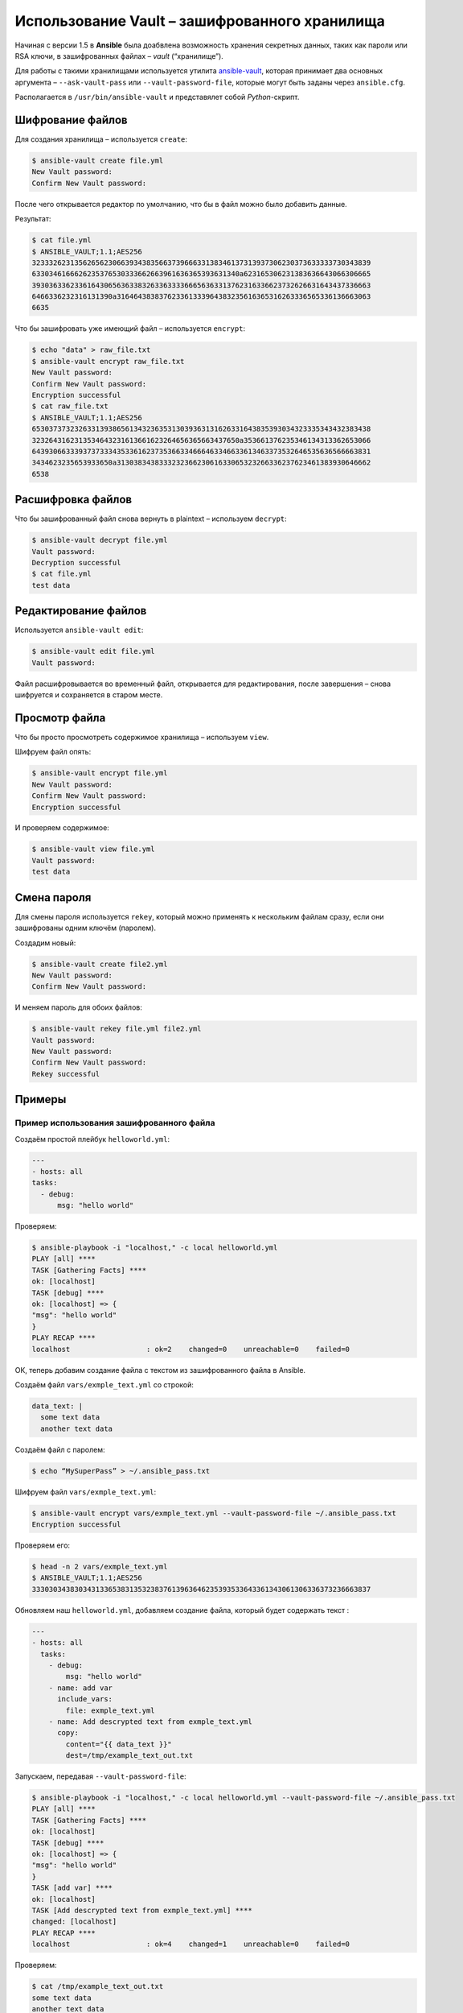 Использование Vault – зашифрованного хранилища
==============================================

Начиная с версии 1.5 в **Ansible** была доабвлена возможность хранения секретных данных, таких как пароли или RSA ключи, в зашифрованных файлах – *vault* (“хранилище”).

Для работы с такими хранилищами используется утилита ansible-vault_, которая принимает два основных аргумента – ``--ask-vault-pass`` или ``--vault-password-file``, которые могут быть заданы через ``ansible.cfg``.

.. _ansible-vault: https://docs.ansible.com/ansible/2.4/ansible-vault.html#ansible-vault

Располагается в ``/usr/bin/ansible-vault`` и представялет собой *Python*-скрипт.

Шифрование файлов
-----------------

Для создания хранилища – используется ``create``:

.. code-block:: console

   $ ansible-vault create file.yml
   New Vault password:
   Confirm New Vault password:

После чего открывается редактор по умолчанию, что бы в файл можно было добавить данные.

Результат:

.. code-block:: console

   $ cat file.yml
   $ ANSIBLE_VAULT;1.1;AES256
   32333262313562656230663934383566373966633138346137313937306230373633333730343839
   6330346166626235376530333662663961636365393631340a623165306231383636643066306665
   39303633623361643065636338326336333366656363313762316336623732626631643437336663
   6466336232316131390a316464383837623361333964383235616365316263336565336136663063
   6635

Что бы зашифровать уже имеющий файл – используется ``encrypt``:

.. code-block:: console

   $ echo "data" > raw_file.txt
   $ ansible-vault encrypt raw_file.txt
   New Vault password:
   Confirm New Vault password:
   Encryption successful
   $ cat raw_file.txt
   $ ANSIBLE_VAULT;1.1;AES256
   65303737323263313938656134323635313039363131626331643835393034323335343432383438
   3232643162313534643231613661623264656365663437650a353661376235346134313362653066
   64393066333937373334353361623735366334666463346633613463373532646535636566663831
   3434623235653933650a313038343833323236623061633065323266336237623461383930646662
   6538

Расшифровка файлов
------------------

Что бы зашифрованный файл снова вернуть в plaintext – используем ``decrypt``:

.. code-block:: console

   $ ansible-vault decrypt file.yml
   Vault password:
   Decryption successful
   $ cat file.yml
   test data

Редактирование файлов
---------------------

Используется ``ansible-vault edit``:

.. code-block:: console

   $ ansible-vault edit file.yml
   Vault password:

Файл расшифровывается во временный файл, открывается для редактирования, после завершения – снова шифруется и сохраняется в старом месте.

Просмотр файла
--------------

Что бы просто просмотреть содержимое хранилища – используем ``view``.

Шифруем файл опять:

.. code-block:: console

   $ ansible-vault encrypt file.yml
   New Vault password:
   Confirm New Vault password:
   Encryption successful

И проверяем содержимое:

.. code-block:: console

   $ ansible-vault view file.yml
   Vault password:
   test data

Смена пароля
------------

Для смены пароля используется ``rekey``, который можно применять к нескольким файлам сразу, если они зашифрованы одним ключём (паролем).

Создадим новый:

.. code-block:: console

   $ ansible-vault create file2.yml
   New Vault password:
   Confirm New Vault password:

И меняем пароль для обоих файлов:

.. code-block:: console

   $ ansible-vault rekey file.yml file2.yml
   Vault password:
   New Vault password:
   Confirm New Vault password:
   Rekey successful

Примеры
-------

Пример использования зашифрованного файла
+++++++++++++++++++++++++++++++++++++++++

Создаём простой плейбук ``helloworld.yml``:

.. code-block:: yaml

   ---
   - hosts: all
   tasks:
     - debug:
         msg: "hello world"

Проверяем:

.. code-block:: console

   $ ansible-playbook -i "localhost," -c local helloworld.yml
   PLAY [all] ****
   TASK [Gathering Facts] ****
   ok: [localhost]
   TASK [debug] ****
   ok: [localhost] => {
   "msg": "hello world"
   }
   PLAY RECAP ****
   localhost                  : ok=2    changed=0    unreachable=0    failed=0

ОК, теперь добавим создание файла с текстом из зашифрованного файла в Ansible.

Создаём файл ``vars/exmple_text.yml`` со строкой:

.. code-block:: yaml

   data_text: |
     some text data
     another text data

Создаём файл с паролем:

.. code-block:: console

   $ echo “MySuperPass” > ~/.ansible_pass.txt

Шифруем файл ``vars/exmple_text.yml``:

.. code-block:: console

   $ ansible-vault encrypt vars/exmple_text.yml --vault-password-file ~/.ansible_pass.txt
   Encryption successful

Проверяем его:

.. code-block:: console

   $ head -n 2 vars/exmple_text.yml
   $ ANSIBLE_VAULT;1.1;AES256
   33303034383034313365383135323837613963646235393533643361343061306336373236663837

Обновляем наш ``helloworld.yml``, добавляем создание файла, который будет содержать текст :

.. code-block:: yaml

   ---
   - hosts: all
     tasks:
       - debug:
           msg: "hello world"
       - name: add var
         include_vars:
           file: exmple_text.yml
       - name: Add descrypted text from exmple_text.yml
         copy:
           content="{{ data_text }}"
           dest=/tmp/example_text_out.txt

Запускаем, передавая ``--vault-password-file``:

.. code-block:: console

   $ ansible-playbook -i "localhost," -c local helloworld.yml --vault-password-file ~/.ansible_pass.txt
   PLAY [all] ****
   TASK [Gathering Facts] ****
   ok: [localhost]
   TASK [debug] ****
   ok: [localhost] => {
   "msg": "hello world"
   }
   TASK [add var] ****
   ok: [localhost]
   TASK [Add descrypted text from exmple_text.yml] ****
   changed: [localhost]
   PLAY RECAP ****
   localhost                  : ok=4    changed=1    unreachable=0    failed=0

Проверяем:

.. code-block:: console

   $ cat /tmp/example_text_out.txt
   some text data
   another text data

Всё на месте.

Пример шифрования переменной
++++++++++++++++++++++++++++

Кроме файла – можно зашифровать строку, например:

.. code-block:: console

   $ ansible-vault encrypt_string
   New Vault password:
   Confirm New Vault password:
   Reading plaintext input from stdin. (ctrl-d to end input)
   This is Text String
   !vault |
   $ ANSIBLE_VAULT;1.1;AES256
   38363965343563353962666264646337613464663263663632626264373563633430323633356639
   3737333233393662336533376661333163653035333334370a373565343330633537363563656430
   37363632636664353864353532633030326231356238643634623033396539656164666437343565
   3964653033343136620a356438316635663561313665323739353766383233656261646538616165
   66313237633635646265653633323635333861636539313937343363666539366465
   Encryption successful

Либо выполнить одной командой:

.. code-block:: console

   $ ansible-vault encrypt_string "This is Text String" --name "encrypted_data_string" --vault-password-file ~/.ansible_pass.txt
   encrypted_data_string: !vault |
   $ ANSIBLE_VAULT;1.1;AES256
   36653162656434373362396464353061343337343866323436366138636266666165636163623337
   3339343833383064303036346661616235396563356362630a363430313566323537363964663636
   32303931333561633632323265346136323139616536343466663736666138333638306133653935
   3066643730653831300a663735333639343064666636336139336536353734343963313032373338
   35643639643136623163346662623763633763366462396433323133306532663038
   Encryption successful

Далее эта строка может использоваться в переменной.

Добавим новый файл ``vars/strings.yml`` с переменной ``encrypted_data_string``:

.. code-block:: yaml

  ---
  encrypted_data_string: !vault |
              $ANSIBLE_VAULT;1.1;AES256
              36653162656434373362396464353061343337343866323436366138636266666165636163623337
              3339343833383064303036346661616235396563356362630a363430313566323537363964663636
              32303931333561633632323265346136323139616536343466663736666138333638306133653935
              3066643730653831300a663735333639343064666636336139336536353734343963313032373338
              35643639643136623163346662623763633763366462396433323133306532663038

Обновим плейбук:

.. code-block:: yaml

   ---
   - hosts: all
       tasks:
         - debug:
             msg: "hello world"
         - name: add vars
           include_vars:
             file: exmple_text.yml
         - name: add another vars
           include_vars:
             file: strings.yml
         - name: Add decrypted text from exmple_text.yml
           copy:
             content="{{ data_text }}"
             dest=/tmp/example_text_out.txt
         - name: Add another decrypted text from strings.yml
           copy:
             content="{{ encrypted_data_string }}"
             dest=/tmp/another_example_text_out.txt

Запускаем выполнение:

.. code-block:: console

   $ ansible-playbook -i "localhost," -c local helloworld.yml --vault-password-file ~/.ansible_pass.txt
   PLAY [all] ****
   TASK [Gathering Facts] ****
   ok: [localhost]
   TASK [debug] ****
   ok: [localhost] => {
   "msg": "hello world"
   }
   TASK [add vars] ****
   ok: [localhost]
   TASK [add another vars] ****
   ok: [localhost]
   TASK [Add decrypted text from exmple_text.yml] ****
   ok: [localhost]
   TASK [Add another decrypted text from strings.yml] ****
   changed: [localhost]
   PLAY RECAP ****
   localhost                  : ok=6    changed=1    unreachable=0    failed=0

Проверяем:

.. code-block:: console

   $ cat /tmp/another_example_text_out.txt
   This is Text String

Или используя ``--ask-vault-pass``:

.. code-block:: console

   $ ansible-playbook -i “localhost,” -c local helloworld.yml --ask-vault-pass
   Vault password:
   …

vault-id
++++++++

В Ansible 2.4 и выше вместо ``--ask-vault-pass`` и ``--vault-password-file`` можно использовать ``--vault-id``, который позволяет использовать разные пароли для разных файлов.

Создадим новые файлы вместо ``exmple_text.yml`` и ``strings.yml``, зашифруем их разными паролями.

Файлы паролей:

.. code-block:: console

   $ echo "pass1" > pass1.txt
   $ echo "pass2" > pass2.txt

Создаём файл ``vars/data_text1.yml`` с переменной *data_text1*:

.. code-block:: console

   $ echo “data_text1: Data Text One” > vars/data_text1.yml

Шифруем его паролем из файла ``pass1.txt``:

.. code-block:: console

   $ ansible-vault --vault-id pass1.txt encrypt vars/data_text1.yml
   Encryption successful


Аналогично – второй файл:

.. code-block:: console

   $ echo “data_text2: Data Text Two” > vars/data_text2.yml

И тоже шифруем его, вторым паролем:

.. code-block:: console

   $ ansible-vault --vault-id pass2.txt encrypt vars/data_text2.yml
   Encryption successful

Обновим плейбук:

.. code-block:: yaml

   ---
   - hosts: all
     tasks:
       - debug:
           msg: "hello world"
       - name: add data_text1.yml
         include_vars:
           file: data_text1.yml
       - name: add data_text2.yml
         include_vars:
           file: data_text2.yml
       - name: Add decrypted data_text1
         copy:
           content="{{ data_text1 }}"
           dest=/tmp/data_text1_out.txt
       - name: Add decrypted data_text2
         copy:
           content="{{ data_text2 }}"
           dest=/tmp/data_text2_out.txt

И запускаем его:

.. code-block:: console

   $ ansible-playbook -i "localhost," -c local --vault-id pass1.txt --vault-id pass2.txt helloworld.yml
   PLAY [all] ****
   TASK [Gathering Facts] ****
   ok: [localhost]
   TASK [debug] ****
   ok: [localhost] => {
   "msg": "hello world"
   }
   TASK [add data_text1.yml] ****
   ok: [localhost]
   TASK [add data_text2.yml] ****
   ok: [localhost]
   TASK [Add decrypted data_text1] ****
   changed: [localhost]
   TASK [Add decrypted data_text2] ****
   changed: [localhost]
   PLAY RECAP ****
   localhost                  : ok=6    changed=2    unreachable=0    failed=0

Проверяем:

.. code-block:: console

   $ cat /tmp/data_text*
   Data Text OneData Text Two

Так же ``--vault-id`` можно использовать вместе с ``--vault-password-file``:

.. code-block:: console

   $ rm /tmp/data_text*
   $ ansible-playbook -i "localhost," -c local --vault-id pass1.txt --vault-password-file pass2.txt helloworld.yml
   ...
   localhost                  : ok=6    changed=2    unreachable=0    failed=0

Либо использовать ``--ask-vault-pass`` вместо указания файла:

.. code-block:: console

   $ rm /tmp/data_text*
   $ ansible-playbook -i "localhost," -c local --vault-id pass1.txt --ask-vault-pass helloworld.yml
   Vault password:
   ...
   localhost                  : ok=6    changed=2    unreachable=0    failed=0

Сам ``--vault-password-file`` тоже можно использовать несколько раз:

.. code-block:: console

   $ ansible-playbook -i "localhost," -c local --vault-password-file pass1.txt --vault-password-file pass2.txt helloworld.yml

Ansible попробует каждый из переданных паролей, пока один из них не сработает для зашированного файла.


.. image:: https://readthedocs.org/projects/mylittlewiki/badge/?version=latest
   :target: https://mylittlewiki.readthedocs.io/ru/latest/?badge=latest
   :alt: Documentation Status
